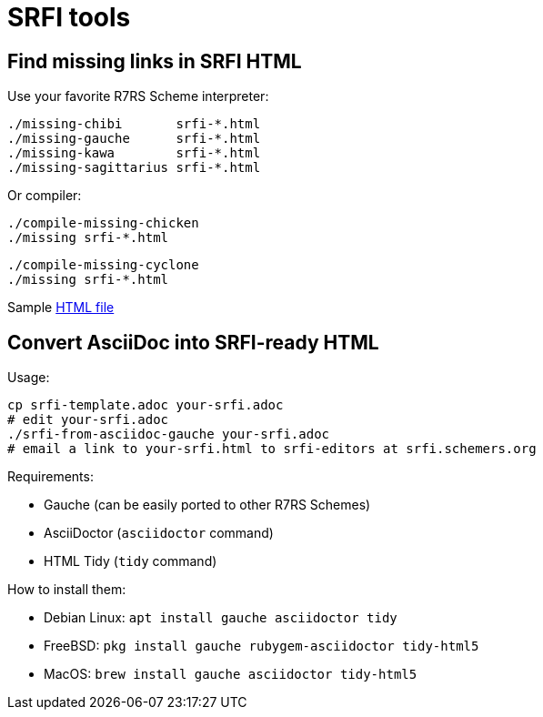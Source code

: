 = SRFI tools

== Find missing links in SRFI HTML

Use your favorite R7RS Scheme interpreter:

    ./missing-chibi       srfi-*.html
    ./missing-gauche      srfi-*.html
    ./missing-kawa        srfi-*.html
    ./missing-sagittarius srfi-*.html

Or compiler:

    ./compile-missing-chicken
    ./missing srfi-*.html

    ./compile-missing-cyclone
    ./missing srfi-*.html

Sample https://raw.githubusercontent.com/scheme-requests-for-implementation/srfi-166/9d9399d6270cc0ae48fa12a6aec38211001d5445/srfi-166.html[HTML file]

== Convert AsciiDoc into SRFI-ready HTML

Usage:

    cp srfi-template.adoc your-srfi.adoc
    # edit your-srfi.adoc
    ./srfi-from-asciidoc-gauche your-srfi.adoc
    # email a link to your-srfi.html to srfi-editors at srfi.schemers.org

Requirements:

* Gauche (can be easily ported to other R7RS Schemes)
* AsciiDoctor (`asciidoctor` command)
* HTML Tidy (`tidy` command)

How to install them:

* Debian Linux: `apt install gauche asciidoctor tidy`
* FreeBSD: `pkg install gauche rubygem-asciidoctor tidy-html5`
* MacOS: `brew install gauche asciidoctor tidy-html5`
